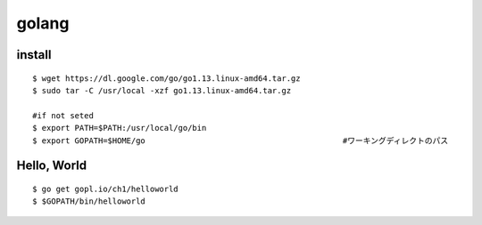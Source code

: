 =========
golang
=========


install
=========

::
  
  $ wget https://dl.google.com/go/go1.13.linux-amd64.tar.gz
  $ sudo tar -C /usr/local -xzf go1.13.linux-amd64.tar.gz
  
  #if not seted
  $ export PATH=$PATH:/usr/local/go/bin
  $ export GOPATH=$HOME/go                                          #ワーキングディレクトのパス

Hello, World
==============

::

  $ go get gopl.io/ch1/helloworld
  $ $GOPATH/bin/helloworld

